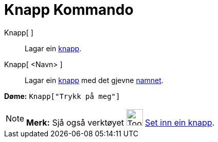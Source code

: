= Knapp Kommando
:page-en: commands/Button
ifdef::env-github[:imagesdir: /nn/modules/ROOT/assets/images]

Knapp[ ]::
  Lagar ein xref:/Handlingsobjekt.adoc[knapp].

Knapp[ <Navn> ]::
  Lagar ein xref:/Handlingsobjekt.adoc[knapp] med det gjevne xref:/Namn_og_objekttekstar.adoc[namnet].

[EXAMPLE]
====

*Døme:* `++Knapp["Trykk på meg"]++`

====

[NOTE]
====

*Merk:* Sjå også verktøyet image:Tool_Insert_Button.gif[Tool Insert Button.gif,width=32,height=32]
xref:/tools/Set_inn_ein_knapp.adoc[Set inn ein knapp].

====
